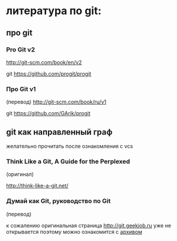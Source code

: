 * литература по git:
** про git
*** Pro Git v2
[[http://git-scm.com/book/en/v2]] 

git [[https://github.com/progit/progit]]

*** Про Git v1
(перевод)
[[http://git-scm.com/book/ru/v1]]

git [[https://github.com/GArik/progit]]


** git как направленный граф
желательно прочитать после ознакомления с vcs

*** Think Like a Git, A Guide for the Perplexed
(оригинал)

[[http://think-like-a-git.net/]]

*** Думай как Git, руководство по Git
(перевод)

к сожалению оригинальная страница [[http://git.geekjob.ru]] уже не
открывается поэтому можно ознакомится с [[http://web.archive.org/web/20131018020857/http://git.geekjob.ru/][архивом]]
